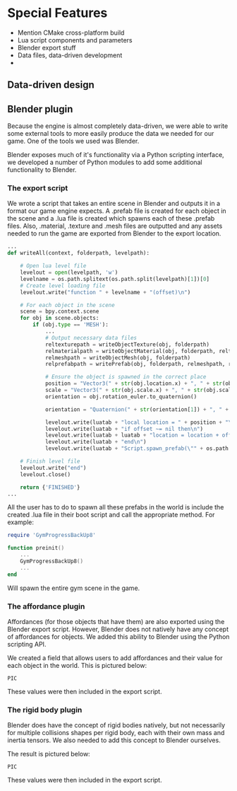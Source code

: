 * Special Features

- Mention CMake cross-platform build
- Lua script components and parameters
- Blender export stuff
- Data files, data-driven development
- 

** Data-driven design

** Blender plugin 

Because the engine is almost completely data-driven, we were able to write some
external tools to more easily produce the data we needed for our game. One of
the tools we used was Blender.

Blender exposes much of it's functionality via a Python scripting interface, we
developed a number of Python modules to add some additional functionality to
Blender.

*** The export script

We wrote a script that takes an entire scene in Blender and outputs it in a
format our game engine expects. A .prefab file is created for each object in the
scene and a .lua file is created which spawns each of these .prefab files. Also,
.material, .texture and .mesh files are outputted and any assets needed to run
the game are exported from Blender to the export location.

#+NAME: src/blender/addons/io_draygon/__init__.py 
#+BEGIN_SRC python
...
def writeAll(context, folderpath, levelpath):

    # Open lua level file
    levelout = open(levelpath, 'w')
    levelname = os.path.splitext(os.path.split(levelpath)[1])[0]
    # Create level loading file
    levelout.write("function " + levelname + "(offset)\n")

    # For each object in the scene
    scene = bpy.context.scene
    for obj in scene.objects:
        if (obj.type == 'MESH'):
            ...
            # Output necessary data files 
            reltexturepath = writeObjectTexture(obj, folderpath)
            relmaterialpath = writeObjectMaterial(obj, folderpath, reltexturepath)
            relmeshpath = writeObjectMesh(obj, folderpath)
            relprefabpath = writePrefab(obj, folderpath, relmeshpath, relmaterialpath)

            # Ensure the object is spawned in the correct place 
            position = "Vector3(" + str(obj.location.x) + ", " + str(obj.location.z) + ", " + str(-obj.location.y) + ")"
            scale = "Vector3(" + str(obj.scale.x) + ", " + str(obj.scale.z) + ", " + str(obj.scale.y) + ")"
            orientation = obj.rotation_euler.to_quaternion()

            orientation = "Quaternion(" + str(orientation[1]) + ", " + str(orientation[3]) + ", " + str(-orientation[2]) + ", " + str(orientation[0]) + ")"

            levelout.write(luatab + "local location = " + position + "\n")
            levelout.write(luatab + "if offset ~= nil then\n")
            levelout.write(luatab + luatab + "location = location + offset\n")
            levelout.write(luatab + "end\n")
            levelout.write(luatab + "Script.spawn_prefab(\"" + os.path.splitext(relprefabpath)[0] + "\", location" + ", " + orientation + ", " + scale + ")\n")

    # Finish level file
    levelout.write("end")
    levelout.close()

    return {'FINISHED'}
...
#+END_SRC

All the user has to do to spawn all these prefabs in the world is include the
created .lua file in their boot script and call the appropriate method. For
example:

#+NAME: boot.lua
#+BEGIN_SRC lua 
require 'GymProgressBackUp8'

function preinit()
    ...
    GymProgressBackUp8()
    ...
end
#+END_SRC

Will spawn the entire gym scene in the game.

*** The affordance plugin

Affordances (for those objects that have them) are also exported using the
Blender export script. However, Blender does not natively have any concept of
affordances for objects. We added this ability to Blender using the Python
scripting API.

We created a field that allows users to add affordances and their value for each
object in the world. This is pictured below:

~PIC~

These values were then included in the export script.

*** The rigid body plugin 

Blender does have the concept of rigid bodies natively, but not necessarily for
multiple collisions shapes per rigid body, each with their own mass and inertia
tensors. We also needed to add this concept to Blender ourselves.

The result is pictured below:

~PIC~

These values were then included in the export script.
